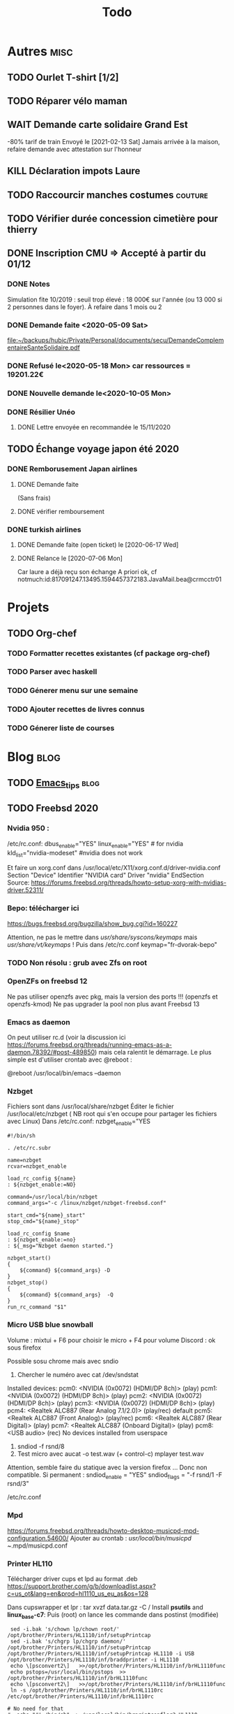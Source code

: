 #+TITLE: Todo

* Autres :misc:
** TODO Ourlet T-shirt [1/2]
** TODO Réparer vélo maman
** WAIT Demande carte solidaire Grand Est
-80% tarif de train
Envoyé le [2021-02-13 Sat]
Jamais arrivée à la maison, refaire demande avec attestation sur l'honneur
** KILL Déclaration impots Laure
   DEADLINE: <2019-05-16 Thu>
** TODO Raccourcir manches costumes :couture:
** TODO Vérifier durée concession cimetière pour thierry
** DONE Inscription CMU => Accepté à partir du 01/12
*** DONE Notes
Simulation fite 10/2019 : seuil trop élevé : 18 000€ sur l'année (ou 13 000 si
2 personnes dans le foyer). À refaire dans 1 mois ou 2
*** DONE Demande faite <2020-05-09 Sat>
[[file:~/backups/hubic/Private/Personal/documents/secu/DemandeComplementaireSanteSolidaire.pdf][file:~/backups/hubic/Private/Personal/documents/secu/DemandeComplementaireSanteSolidaire.pdf]]
*** DONE Refusé le<2020-05-18 Mon> car ressources = 19201.22€
*** DONE Nouvelle demande le<2020-10-05 Mon>
*** DONE Résilier Unéo
**** DONE Lettre envoyée en recommandée le 15/11/2020
** TODO Échange voyage japon été 2020
*** DONE Remborusement Japan airlines
**** DONE Demande faite
(Sans frais)
**** DONE vérifier remboursement
*** DONE turkish airlines
**** DONE Demande faite (open ticket) le [2020-06-17 Wed]
**** DONE Relance le [2020-07-06 Mon]
Car laure a déjà reçu son échange
A priori ok, cf notmuch:id:817091247.13495.1594457372183.JavaMail.bea@crmcctr01
* Projets
** TODO Org-chef
*** TODO Formatter recettes existantes (cf package org-chef)
*** TODO Parser avec haskell
*** TODO Génerer menu sur une semaine
*** TODO Ajouter recettes de livres connus
*** TODO Génerer liste de courses
* Blog :blog:
** TODO [[file:../../../../../home/alex/projects/blog/notes/Emacs_tips.org][Emacs_tips]] :blog:
** TODO Freebsd 2020
*** Nvidia 950 : 
/etc/rc.conf:
dbus_enable="YES"
linux_enable="YES"  # for nvidia
kld_list="nvidia-modeset" #nvidia does not work

Et faire un xorg.conf dans /usr/local/etc/X11/xorg.conf.d/driver-nvidia.conf
Section "Device"
        Identifier "NVIDIA card"
        Driver "nvidia"
EndSection
Source: https://forums.freebsd.org/threads/howto-setup-xorg-with-nvidias-driver.52311/

*** Bepo: télécharger ici
https://bugs.freebsd.org/bugzilla/show_bug.cgi?id=160227

Attention, ne pas le mettre dans /usr/share/syscons/keymaps/ mais  /usr/share/vt/keymaps/ !
Puis dans /etc/rc.conf
keymap="fr-dvorak-bepo"
*** TODO Non résolu : grub avec Zfs on root
*** OpenZFs on freebsd 12
Ne pas utiliser openzfs avec pkg, mais la version des ports !!! (openzfs et openzfs-kmod)
Ne pas upgrader la pool non plus avant Freebsd 13
*** Emacs as daemon
On peut utiliser rc.d (voir la discussion ici
https://forums.freebsd.org/threads/running-emacs-as-a-daemon.78392/#post-489850)
mais cela ralentit le démarrage.
Le plus simple est d'utiliser crontab avec @reboot :

@reboot /usr/local/bin/emacs --daemon
*** Nzbget
Fichiers sont dans /usr/local/share/nzbget
Éditer le fichier  /usr/local/etc/nzbget ( NB root qui s'en occupe pour partager les fichiers avec Linux)
Dans /etc/rc.conf:
nzbget_enable="YES

#+BEGIN_SRC shell
#!/bin/sh

. /etc/rc.subr

name=nzbget
rcvar=nzbget_enable

load_rc_config ${name}
: ${nzbget_enable:=NO}

command=/usr/local/bin/nzbget
command_args="-c /linux/nzbget/nzbget-freebsd.conf"

start_cmd="${name}_start"
stop_cmd="${name}_stop"

load_rc_config $name
: ${nzbget_enable:=no}
: ${_msg="Nzbget daemon started."}

nzbget_start()
{
    ${command} ${command_args} -D
}
nzbget_stop()
{
    ${command} ${command_args}  -Q
}
run_rc_command "$1"
#+ENd_SRC

*** Micro USB blue snowball
Volume : mixtui + F6 pour choisir le micro + F4 pour volume
Discord : ok sous firefox

Possible sosu chrome mais avec sndio
1. Chercher le numéro avec
 cat /dev/sndstat
Installed devices:
pcm0: <NVIDIA (0x0072) (HDMI/DP 8ch)> (play)
pcm1: <NVIDIA (0x0072) (HDMI/DP 8ch)> (play)
pcm2: <NVIDIA (0x0072) (HDMI/DP 8ch)> (play)
pcm3: <NVIDIA (0x0072) (HDMI/DP 8ch)> (play)
pcm4: <Realtek ALC887 (Rear Analog 7.1/2.0)> (play/rec) default
pcm5: <Realtek ALC887 (Front Analog)> (play/rec)
pcm6: <Realtek ALC887 (Rear Digital)> (play)
pcm7: <Realtek ALC887 (Onboard Digital)> (play)
pcm8: <USB audio> (rec)
No devices installed from userspace

2. sndiod -f rsnd/8
3. Test micro avec
    aucat -o test.wav (+ control-c)
    mplayer test.wav

Attention, semble faire du statique avec la version firefox ... Donc non compatible.
Si permanent :
sndiod_enable = "YES"
sndiod_flags = "-f rsnd/1 -F rsnd/3"

/etc/rc.conf
*** Mpd
https://forums.freebsd.org/threads/howto-desktop-musicpd-mpd-configuration.54600/
Ajouter au crontab : /usr/local/bin/musicpd ~/.mpd/musicpd.conf
*** Printer HL110
Télécharger driver cups et lpd au format .deb
https://support.brother.com/g/b/downloadlist.aspx?c=us_ot&lang=en&prod=hl1110_us_eu_as&os=128

Dans cupswrapper et lpr :
 tar xvzf data.tar.gz -C /
Install *psutils* and *linux_base-c7*:
Puis (root) on lance les commande dans postinst (modifiée)
#+BEGIN_SRC  shell
 sed -i.bak 's/chown lp/chown root/' /opt/brother/Printers/HL1110/inf/setupPrintcap
 sed -i.bak 's/chgrp lp/chgrp daemon/' /opt/brother/Printers/HL1110/inf/setupPrintcap
/opt/brother/Printers/HL1110/inf/setupPrintcap HL1110 -i USB
/opt/brother/Printers/HL1110/inf/braddprinter -i HL1110
 echo \[psconvert2\]   >>/opt/brother/Printers/HL1110/inf/brHL1110func
 echo pstops=/usr/local/bin/pstops  >> /opt/brother/Printers/HL1110/inf/brHL1110func
 echo \[psconvert2\]   >>/opt/brother/Printers/HL1110/inf/brHL1110func
 ln -s /opt/brother/Printers/HL1110/inf/brHL1110rc       /etc/opt/brother/Printers/HL1110/inf/brHL1110rc

# No need for that
#  echo "#! /bin/sh"  > /usr/local/bin/brprintconflsr3_HL1110
# echo "/opt/brother/Printers/HL1110/lpd/brprintconflsr3 -P HL1110" '$''*'           >>/usr/local/bin/brprintconflsr3_HL1110
#  chmod 755 /usr/local/bin/brprintconflsr3_HL1110

#+END_SRC
Because it complaints that
/usr/local/libexec/cups/filter/brother_ldwrapper_HL1110 does not exist :

#+BEGIN_SRC
ln -s /opt/brother/Printers/HL1110/cupswrapper/brother_lpdwrapper_HL1110  /usr/local/libexec/cups/filter
#+END_SRC

** TODO Completer [[file:posts/command-line-tips.org][file:/usr/home/alex/projects/blog/posts/command-line-tips.org]]
- ripgrep
- ripgrep-all
- fd : usable with emacs (fd-dired)
- fzf : usable with emacs (fd-dired) (less useful with doom as there is a recursive search)
*** TODO Default application (archlinux)
Get the filetype with
xdg-mime query filetype  ~/Books/test.pdf
Edit ~/.config/mimeapps.list
application/pdf=evince.deskop;
** TODO Projects
** TODO Réécrire posts
*** STRT Computing
*** TODO Projects
**** TODO Haskell art
**** TODO Mandelbrot
**** TODO Finite-volume simulation
**** TODO Wall of met
** TODO Compiler du latex avec Hakyl
Problème : fonctionne en standalone mais pas en incluant un header (testé avec rubber)
** TODO Post sur facebook messenger inside emacs
**** Requirements
- bitlbee
- erc
- bitlbee-facebook
**** Config
  #+BEGIN_SRC LISP
  ;; ---- ERC
;; A helper function to auto-start bitlbee
(defun bitlbee-start ()
  (interactive)
  (erc :server "localhost" :port 6667 :nick "alex" :password "sharingan"))

;; Here we start ERC at boot, with the password here for minimal coding
(use-package! erc
  ;; Bitlbee by default
  :commands (bitlbee-start)
  :config
  ;; Autojoin must be done inside bitlbee directly
  (setq erc-hide-list '("JOIN" "PART" "QUIT" "NICK"))
)
#+END_SRC LISP

**** Result
M-x bitlbee-start start bitlbee. You need to follow these instuctions
https://wiki.bitlbee.org/HowtoFacebookMQTT
> account add facebook <email> <password>
> account facebook on
> fbjoin facebook <index> <channel>
The index is given either by fbchats facebook or must be copying manually from
facebook

If you want to autojoin a channel, it must be done in bitlbee direcly
channel blabla set auto_join true
NB the config file are most likely in /var/lib/bitlbee/$USER.xml
** TODO Xmonad + conky + dzen
Fichier "minimal" (comparé à ce qu'on trouve en ligne)
#+begin_src haskell
import XMonad hiding (Tall)
import XMonad.Hooks.FadeInactive
import XMonad.Config.Desktop
import XMonad.Hooks.DynamicLog
import XMonad.Hooks.SetWMName
import XMonad.Layout.NoBorders
import XMonad.Layout.HintedTile
import XMonad.Hooks.ManageDocks
import XMonad.Hooks.EwmhDesktops
import qualified Data.Map as M -- Allow fullscreen for firefox, mcomix
import qualified XMonad.StackSet as W
import XMonad.Hooks.ManageHelpers -- isFullscreen ?
import XMonad.Util.EZConfig  -- add keybindings easily
import XMonad.Util.Run -- also

-- ON freebsd, the info in xmobar do not really work... Try conky (info) + dzen (status bar)
-- Hack : we have to set the x position manually
-- The dock option is importsant
rightBar = "conky | dzen2  -ta 'r' -x '1000' -w '1000' -dock  "
leftBar = "dzen2  -x '0' -ta 'l' -w '1000' -dock  "

--example call to statusBar in main.
main = do
  dzenLeftBar <- spawnPipe leftBar
  dzenRightBar <- spawnPipe rightBar
  xmonad $ docks $ ewmh $ def { -- docks to make space for dzen statusbar
      modMask = mod4Mask,
      workspaces = map show [1..8],
      -- startupHook = setWMName "LG3D",
      manageHook=manageHook def <+> manageDocks,
      -- Allow fullscreen for firefox, mcomix (??)
      handleEventHook = handleEventHook def <+> fullscreenEventHook,
      -- Keep statusbar in sight (Windows-w to toggle it)
      layoutHook = avoidStruts .smartBorders $ layoutHook def,
      -- With this, we have the workspaces number and window name
      logHook  = myLogHook dzenLeftBar,
      terminal = "alacritty" -- "st"
    } `additionalKeysP` myKeys

myLogHook h = dynamicLogWithPP def {
  ppOutput = hPutStrLn h
 }

wkspacesBepo = ["\"", "«", "»", "(", ")"]

-- M4 = mod4Mask = Window key
myKeys = [("M4-e", spawn "emacs")
         , ("M4-d", spawn "emacsclient -nc --eval '(dired nil)'")
         , ("M4-é", spawn "emacsclient -nc")
         , ("M4-S-f", spawn "firefox")
         , ("M4-s", spawn "surf")
         , ("M4-w", sendMessage ToggleStruts) -- Hack : fullscreen do not make the status bar disapear
         ]
         ++
         -- bepo layout : switch workspaces with Windows + 1-2-3...
         -- Generate both the switch to workspace (M4-number) and the move to workspace (M4-S-number)
         [ ("M4-" ++ s ++ x, windows $ sf (show i)) | (i, x) <- zip [1..] wkspacesBepo
           , (s, sf) <- [("", W.greedyView), ("S-", W.shift)]]
         ++
         [("<XF86MonBrightnessUp>", spawn "lux -a 5%")
         , ("<XF86MonBrightnessDown>", spawn "lux -s 5%")
         ]
#+end_src haskell

** TODO Zsh (fresh install)
1. Install zsh
2. Install antibody (plugin manager). On archlinux, I like yay  :
   #+BEGIN_SRC shell
   yay -Sy antibody
   #+END_SRC
3. Create a list of plugins in ~/.zsh_plugins.txt yay  :
   #+BEGIN_SRC shell
   echo '# Oh my zsh: fzf
   robbyrussell/oh-my-zsh path:plugins/fzf' > ~/.zsh_plugins.txt
   #+END_SRC
4. Load plugins statically (fastest)
   #+BEGIN_SRC shell
   antibody bundle < ~/.zsh_plugins.txt > ~/.zsh_plugins.sh
   #+END_SRC

   #+RESULTS:

5. Minimal .zshrc :
   #+BEGIN_SRC shell
   echo 'source ~/.zsh_plugins.sh' > ~/.zshrc
   #+END_SRC

   My config : FZF completion "everywhere"
   My prompt
   https://github.com/romkatv/powerlevel10k#antibody
   I had to default to the ascii version. Even instaling the recommended font did not work in urxvt + source code pro.
   (yay -S ttf-meslo-nerd-font-powerlevel10k)
** TODO Pass on windows
Install gopass : get the .zip, put the exe somewhere and add it to the path.
Then edit %APPDATA%/pasff .bat
python "%APPDATA%\passff\passff.py" %*

And python file in the same directory. Replace pass with gopass and "show" with "ls" (when there are no arguments)
** TODO [#A] Porter le site en org-mode
*** DONE Régler le problème du footer
*** TODO Copie locale du CSS

* FreeBSD
** WAIT MAJ nzbhydra à 3.9
*** DONE Mail au mainteneur
Devra être fait dans la semaine
** TODO Google chrome (linux binary)

On essaye
https://wiki.freebsd.org/LinuxJails
Plutôt que
 https://forums.freebsd.org/threads/linuxulator-how-to-run-google-chrome-linux-binary-on-freebsd.77559/

*** Tentative 1 : echec
#+begin_src shell
sudo pkg install linux-steam-utils debootstrap
#+end_src
(linux-stem-utils inutile ?)

#+begin_src shell
sudo debootstrap --no-check-gpg bionic /compat/ubuntu
#+end_src
Echec.
cp: '/etc/resolv.conf' and '/run/systemd/resolve/stub-resolv.conf' are the same file

*** Tenttative 2
#+begin_src shell
pkg install linux-steam-utils debootstrap pulseaudio
debootstrap --arch=amd64 --no-check-gpg focal /compat/ubuntu
#+end_src
Ok pour install
#+begin_src
cd /compat/linux/lib64/ && rm ./ld-linux-x86-64.so.2 ; ln -s ../lib/x86_64-linux-gnu/ld-2.31.so ld-linux-x86-64.so.2
#+end_src
Ajouter à /etc/fstab
#+begin_src shell
# Ubuntu jail
devfs           /compat/ubuntu/dev      devfs           rw,late                      0       0
tmpfs           /compat/ubuntu/dev/shm  tmpfs           rw,late,size=1g,mode=1777    0       0
fdescfs         /compat/ubuntu/dev/fd   fdescfs         rw,late,linrdlnk             0       0
linprocfs       /compat/ubuntu/proc     linprocfs       rw,late                      0       0
linsysfs        /compat/ubuntu/sys      linsysfs        rw,late                      0       0
/tmp            /compat/ubuntu/tmp      nullfs          rw,late                      0       0
/home           /compat/ubuntu/home     nullfs          rw,late                      0       0
#+end_src
#+begin_src shell
mount -al
printf "APT::Cache-Start 251658240;" > /compat/ubuntu/etc/apt/apt.conf.d/00aptitude

printf "deb http://archive.ubuntu.com/ubuntu/ focal main restricted universe multiverse" > /compat/ubuntu/etc/apt/sources.list

# Add Chrome repository:
printf "deb [arch=amd64] http://dl.google.com/linux/chrome/deb/ stable main" > /compat/ubuntu/etc/apt/sources.list.d/google-chrome.list
fetch -o /compat/ubuntu/ https://dl.google.com/linux/linux_signing_key.pub
chroot /compat/ubuntu /bin/bash
#+end_src

Dans le chroot
#+begin_src shell
apt update
apt install gnupg
apt-key add linux_signing_key.pub
apt update
apt install -y google-chrome-stable
#+end_src
Then
#+begin_src shell
touch /compat/ubuntu/bin/chrome && chmod +x /compat/ubuntu/bin/chrome
#+end_src
Add it
#+begin_src shell
#!/compat/linux/bin/bash

export CHROME_PATH="/opt/google/chrome/chrome"
export CHROME_WRAPPER="`readlink -f "$0"`"
export LD_LIBRARY_PATH=/usr/local/steam-utils/lib64/fakeudev
export LD_PRELOAD=/usr/local/steam-utils/lib64/webfix/webfix.so
export LIBGL_DRI3_DISABLE=1

exec -a "$0" "$CHROME_PATH" --no-sandbox --no-zygote --test-type --v=0 "$@"
#+end_src

Echec : libtinfo.so.6 cannot openshared
=>
#+begin_src shell
sysctl compat.linux.emul_path=/compat/ubuntu
# Message d'erreur
chmod 1777 /dev/shm
#+end_src
Marche après reboot mais micro non reconnu par discord

Essai install discord
** TODO Man page rclone
Tuto
http://manpages.bsd.lv/mdoc.html
ET surtout man 7 mdoc
Éventuellement
https://forums.freebsd.org/threads/howto-create-a-manpage-from-scratch.13200/
*** KILL Conversion depuis markdown avec pandoc => trop moche
*** DONE Synposis
Completer avec
https://raw.githubusercontent.com/rclone/rclone/master/docs/content/_index.md
*** TODO Commandes
**** DONE Résumé dans le man principal
https://github.com/rclone/rclone/blob/master/docs/content/commands/rclone.md
1 entrée pour chaque commande...
**** TODO [[~/projects/doc-freebsd/rclone/docs/content/filtering.md][filtering.md]]
**** TODO [[~/projects/doc-freebsd/rclone/docs/content/cache.md][cache.md]]
**** TODO [[~/projects/doc-freebsd/rclone/docs/content/alias.md][alias.md]]
**** TODO [[~/projects/doc-freebsd/rclone/docs/content/union.md][union.md]]
**** TODO [[~/projects/doc-freebsd/rclone/docs/content/chunker.md][chunker.md]]
**** TODO [[~/projects/doc-freebsd/rclone/docs/content/compress.md][compress.md]]
**** TODO [[~/projects/doc-freebsd/rclone/docs/content/crypt.md][crypt.md]]
*** TODO Backendds
1 entrée pour chaque
**** TODO [[~/projects/doc-freebsd/rclone/docs/content/amazonclouddrive.md][amazonclouddrive.md]]
**** TODO [[~/projects/doc-freebsd/rclone/docs/content/azureblob.md][azureblob.md]]
**** TODO [[~/projects/doc-freebsd/rclone/docs/content/b2.md][b2.md]]
**** TODO [[~/projects/doc-freebsd/rclone/docs/content/jottacloud.md][jottacloud.md]]
**** TODO [[~/projects/doc-freebsd/rclone/docs/content/koofr.md][koofr.md]]
**** TODO [[~/projects/doc-freebsd/rclone/docs/content/local.md][local.md]]
**** TODO [[~/projects/doc-freebsd/rclone/docs/content/mailru.md][mailru.md]]
**** TODO [[~/projects/doc-freebsd/rclone/docs/content/mega.md][mega.md]]
**** TODO [[~/projects/doc-freebsd/rclone/docs/content/memory.md][memory.md]]
**** TODO [[~/projects/doc-freebsd/rclone/docs/content/onedrive.md][onedrive.md]]
**** TODO [[~/projects/doc-freebsd/rclone/docs/content/opendrive.md][opendrive.md]]
**** TODO [[~/projects/doc-freebsd/rclone/docs/content/pcloud.md][pcloud.md]]
**** TODO [[~/projects/doc-freebsd/rclone/docs/content/premiumizeme.md][premiumizeme.md]]
**** TODO [[~/projects/doc-freebsd/rclone/docs/content/privacy.md][privacy.md]]
**** TODO [[~/projects/doc-freebsd/rclone/docs/content/putio.md][putio.md]]
**** TODO [[~/projects/doc-freebsd/rclone/docs/content/qingstor.md][qingstor.md]]
**** TODO [[~/projects/doc-freebsd/rclone/docs/content/seafile.md][seafile.md]]
**** TODO [[~/projects/doc-freebsd/rclone/docs/content/s3.md][s3.md]]
**** TODO [[~/projects/doc-freebsd/rclone/docs/content/sftp.md][sftp.md]]
**** TODO [[~/projects/doc-freebsd/rclone/docs/content/sharefile.md][sharefile.md]]
**** TODO [[~/projects/doc-freebsd/rclone/docs/content/sugarsync.md][sugarsync.md]]
**** TODO [[~/projects/doc-freebsd/rclone/docs/content/swift.md][swift.md]]
**** TODO [[~/projects/doc-freebsd/rclone/docs/content/tardigrade.md][tardigrade.md]]
**** TODO [[~/projects/doc-freebsd/rclone/docs/content/webdav.md][webdav.md]]
**** TODO [[~/projects/doc-freebsd/rclone/docs/content/yandex.md][yandex.md]]
**** TODO [[~/projects/doc-freebsd/rclone/docs/content/zoho.md][zoho.md]]
**** TODO [[~/projects/doc-freebsd/rclone/docs/content/ftp.md][ftp.md]]
**** TODO [[~/projects/doc-freebsd/rclone/docs/content/googlecloudstorage.md][googlecloudstorage.md]]
**** TODO [[~/projects/doc-freebsd/rclone/docs/content/googlephotos.md][googlephotos.md]]
**** TODO [[~/projects/doc-freebsd/rclone/docs/content/hdfs.md][hdfs.md]]
**** TODO [[~/projects/doc-freebsd/rclone/docs/content/http.md][http.md]]
**** TODO [[~/projects/doc-freebsd/rclone/docs/content/hubic.md][hubic.md]]
**** TODO [[~/projects/doc-freebsd/rclone/docs/content/drive.md][drive.md]]
**** TODO [[~/projects/doc-freebsd/rclone/docs/content/dropbox.md][dropbox.md]]

**** TODO [[~/projects/doc-freebsd/rclone/docs/content/fichier.md][fichier.md]]
**** TODO [[~/projects/doc-freebsd/rclone/docs/content/filefabric.md][filefabric.md]]
**** TODO [[~/projects/doc-freebsd/rclone/docs/content/box.md][box.md]]
**** TODO [[~/projects/doc-freebsd/rclone/docs/content/remote_setup.md][remote_setup.md]]
*** STRT Options
**** DONE Résumé dans le man principal =  [[~/projects/doc-freebsd/rclone/docs/content/flags.md][flags.md]]
**** TODO Version détaillée dans rclone-flags
*** TODO Filters [[~/projects/doc-freebsd/rclone/docs/content/filtering.md][filtering.md]]
*** TODO Remote control [[~/projects/doc-freebsd/rclone/docs/content/rc.md][rc.md]]
*** Autres
**** TODO [[~/projects/doc-freebsd/rclone/docs/content/gui.md][gui.md]]
**** TODO [[~/projects/doc-freebsd/rclone/docs/content/authors.md][authors.md]]
**** TODO [[~/projects/doc-freebsd/rclone/docs/content/bugs.md][bugs.md]]
**** TODO [[~/projects/doc-freebsd/rclone/docs/content/docs.md][docs.md]]
**** TODO [[~/projects/doc-freebsd/rclone/docs/content/faq.md][faq.md]]
**** KILL [[~/projects/doc-freebsd/rclone/docs/content/install.md][install.md]]
**** TODO [[~/projects/doc-freebsd/rclone/docs/content/overview.md][overview.md]]
**** DONE [[~/projects/doc-freebsd/rclone/docs/content/_index.md][_index.md]]
** KILL Port haskell-language-server
*** KILL V1 Une seulle version de GHC
 cabal new-configure
**** KILL Version avec dépendences manuelle : echec
 #+begin_src shell
 cabal new-configure
 # $FreeBSD$

PORTNAME=	haskell-language-server
DISTVERSION=	1.0.0
CATEGORIES=	devel haskell

MAINTAINER=	haskell@FreeBSD.org
COMMENT=    Integration point for ghcide and haskell-ide-engine.

LICENSE=    APACHE20

BUILD_DEPENDS= git:devel/git


USES=		cabal

USE_CABAL=  cabal-install-parsers-0.3.0.1_1 \
			lukko-0.1.1.3_1 \
			cryptohash-sha256-0.11.102.0 \
			network-uri-2.6.4.1 \
            tar-0.5.1.1_3

USE_GITHUB=	yes
GH_ACCOUNT=	haskell

post-patch:
	${CP} ${WRKSRC}/install.hs ${WRKSRC}/install
.   for package in ${USE_CABAL}
	${MV} ${WRKSRC}/${package:C/_[0-9]+//} ${WRKSRC}/install
	echo "         ./"${package:C/_[0-9]+//} >> ${WRKSRC}/install/cabal.project
.	endfor


do-build:
	cd ${WRKSRC}/install && cabal v2-build

.include <bsd.port.mk>

 #+end_src
**** DONE Génerer la list des dépendences
CABAL_HOME=$(pwd)/cabal-home
mkdir $CABAL_HOME
env HOME=${CABAL_HOME} cabal new-update
env HOME=${CABAL_HOME} cabal new-configure
env HOME=${CABAL_HOME} cabal new-build --dependencies-only
**** Conclusion
Port réécrit par arrowd :
- hs-hls-install est installé par un port séparé
- puis on l'utilise pour install hs-haskell-language-server
Toute la difficulté vient du fait qu'on ne peut pas laisser cabal gérer
** WAIT Port ripgrep-all
Soumis https://bugs.freebsd.org/bugzilla/show_bug.cgi?id=255233

* Impôts
* Banque :banque:
** TODO Importer comptes Caisse Epargne dans ledger
*** TODO Paris
*** TODO Metz
** DONE Signaler incident avec NZBgeek
Incident reçu le <2020-12-28 Tue>
Signalé à Boursorama le <2020-12-29 Tue>
* Computer science
** HOLD 99 haskell [26/99]
* Cuisine :cooking:
** Desserts
*** TODO Lebkuchen de Nuremberg
25% de noisettees, noix amandes, sucre, chocolat 13%, farine de blé, glocuse,
écorce d'orange, sucre inverti,
oeuf x2, blanc d'oeuf, écorce de citron
fécule de pomme de terre
figues séchées
caséinate (lait)
gluten
sirpos de sucre caramélisé,
amison, sel
*** TODO Brownie shortbread
https://cooking.nytimes.com/recipes/1020851-bittersweet-brownie-shortbread
*** TODO Mousse de chocolat au tofu
  http://www.foodnetwork.co.uk/recipes/dark-chocolate-mousse.html?utm_source=foodnetwork.com&utm_medium=domestic
*** TODO Egyptian shortbread
*** TODO Mousse aux fraises de raymond oliver
** Salé
*** TODO Légumes fermentés (pickles)
  https://www.ancient-egypt-online.com/ancient-egyptian-recipes.html
*** TODO Cherry kebab
*** TODO Yoghurt bulgur
  https://www.reddit.com/r/52weeksofcooking/comments/9fttei/week_37_ancient_recipes_yogurt_bulgur_soup/
*** TODO Tabouleh
  http://www.foodnetwork.co.uk/recipes/tabbouleh.html?utm_source=foodnetwork.com&utm_medium=domestic
*** TODO Pastramini
** Pain
*** TODO Pain à la pomme de terre (recette allemande)
** Levain
*** PROJ Brioche au levain
*** TODO Bagel
https://www.baked-theblog.com/new-york-style-sourdough-bagels-with-roasted-garlic-labneh/
*** TODO Pancake v2
https://cooking.nytimes.com/recipes/1018025-sourdough-pancake-or-waffle-batter
** Good eats
*** TODO Cabbage blanc selon Alton Brown
*** TODO Cabbage rouge + pommes braisé selon Alton Brown
*** TODO Pancake selon Alton Brown
*** Pdt
*** TODO Pdt entières au four
*** TODO Mashed potatoes S1
*** TODO Gratin (allégé)  S1
* Fac :fac:
* Médecine
* Gymnastics :gym:
** HOLD Splits :daily:
:PROPERTIES:
:STYLE:    habit
:LAST_REPEAT: [2020-06-01 Mon 14:28]
:END:
- State "DONE"       from "TODO"       [2020-06-01 Mon 14:28]
- State "DONE"       from "TODO"       [2020-05-29 Fri 00:00]
- State "DONE"       from "TODO"       [2020-05-28 Thu 00:35]
- State "DONE"       from "TODO"       [2020-05-26 Tue 00:28]
- State "DONE"       from "TODO"       [2020-05-22 Fri 00:28]
- State "DONE"       from "TODO"       [2020-05-20 Wed 00:56]
- State "DONE"       from "TODO"       [2020-05-17 Sun 22:15]
- State "DONE"       from "TODO"       [2020-05-16 Sat 22:15]
- State "DONE"       from "TODO"       [2020-05-13 Wed 22:15]
- State "DONE"       from "TODO"       [2020-05-12 Tue 22:15]
- State "DONE"       from "TODO"       [2020-05-10 Sun 22:38]
- State "DONE"       from "TODO"       [2020-05-09 Sat 22:38]
- State "DONE"       from "TODO"       [2020-05-08 Fri 00:25]
- State "DONE"       from "TODO"       [2020-05-04 Mon 00:22]
- State "DONE"       from "TODO"       [2020-05-03 Sun 00:22]
- State "DONE"       from "TODO"       [2020-05-02 Sat 00:22]
- State "DONE"       from "TODO"       [2020-04-27 Mon 00:22]
- State "DONE"       from "TODO"       [2020-04-26 Sun 00:22]
** TODO Handstand :daily:
SCHEDULED: <2021-04-25 Sun .+1d>
:PROPERTIES:
:STYLE:    habit
:LAST_REPEAT: [2021-04-24 Sat 22:18]
:END:
- State "DONE"       from "TODO"       [2021-04-24 Sat 22:18]
- State "DONE"       from "TODO"       [2021-04-11 Sun 14:53]
- State "DONE"       from "TODO"       [2021-04-10 Sat 00:37]
- State "DONE"       from "TODO"       [2021-04-09 Fri 00:37]
- State "DONE"       from "TODO"       [2021-04-08 Thu 00:37]
- State "DONE"       from "TODO"       [2021-03-05 Fri 00:37]
- State "DONE"       from "TODO"       [2021-03-03 Wed 00:15]
- State "DONE"       from "TODO"       [2021-03-01 Mon 22:28]
- State "DONE"       from "TODO"       [2021-02-22 Mon 23:13]
- State "DONE"       from "TODO"       [2021-02-21 Sun 21:47]
- State "DONE"       from "TODO"       [2021-02-18 Thu 23:56]
- State "DONE"       from "TODO"       [2021-02-18 Thu 23:56]
- State "DONE"       from "TODO"       [2021-02-17 Wed 23:56]
- State "DONE"       from "TODO"       [2021-02-06 Sat 20:12]
- State "DONE"       from "TODO"       [2021-02-04 Thu 23:37]
- State "DONE"       from "TODO"       [2021-02-03 Wed 23:37]
- State "DONE"       from "TODO"       [2021-01-29 Fri 20:46]
- State "DONE"       from "TODO"       [2021-01-28 Thu 20:46]
- State "DONE"       from "TODO"       [2021-01-27 Wed 20:46]
- State "DONE"       from "TODO"       [2021-01-04 Mon 19:04]
- State "DONE"       from "TODO"       [2021-01-03 Sun 19:04]
- State "DONE"       from "TODO"       [2021-01-02 Sat 19:04]
- State "DONE"       from "TODO"       [2021-01-01 Fri 19:04]
- State "DONE"       from "TODO"       [2020-11-05 Thu 19:04]
- State "DONE"       from "TODO"       [2020-11-04 Mon 19:04]
- State "DONE"       from "TODO"       [2020-09-21 Mon 19:04]
- State "DONE"       from "TODO"       [2020-09-19 Sat 12:39]
- State "DONE"       from "TODO"       [2020-07-21 Tue 22:21]
- State "DONE"       from "TODO"       [2020-07-18 Sat 22:40]
- State "DONE"       from "TODO"       [2020-07-06 Mon 22:25]
- State "DONE"       from "TODO"       [2020-07-02 Thu 22:03]
- State "DONE"       from "TODO"       [2020-07-01 Wed 22:11]
- State "DONE"       from "TODO"       [2020-06-30 Tue 22:11]
- State "DONE"       from "TODO"       [2020-06-26 Fri 00:13]
- State "DONE"       from "TODO"       [2020-06-22 Mon 20:29]
- State "DONE"       from "TODO"       [2020-06-21 Sun 20:29]
- State "DONE"       from "TODO"       [2020-06-19 Fri 22:56]
- State "DONE"       from "TODO"       [2020-06-18 Thu 16:18]
- State "DONE"       from "TODO"       [2020-06-13 Sat 22:57]
- State "DONE"       from "TODO"       [2020-06-11 Thu 21:34]
- State "DONE"       from "TODO"       [2020-06-09 Tue 22:56]
- State "DONE"       from "TODO"       [2020-06-03 Wed 21:12]
- State "DONE"       from "TODO"       [2020-06-01 Mon 21:45]
- State "DONE"       from "TODO"       [2020-05-31 Sun 14:06]
- State "DONE"       from "TODO"       [2020-05-28 Thu 15:20]
- State "DONE"       from "TODO"       [2020-05-28 Thu 00:35]
- State "DONE"       from "TODO"       [2020-05-26 Tue 21:24]
- State "DONE"       from "TODO"       [2020-05-23 Sat 21:24]
- State "DONE"       from "TODO"       [2020-05-22 Fri 00:02]
- State "DONE"       from "TODO"       [2020-05-20 Wed 21:44]
- State "DONE"       from "TODO"       [2020-05-19 Tue 00:30]
- State "DONE"       from "TODO"       [2020-05-13 Wed 22:14]
- State "DONE"       from "TODO"       [2020-05-12 Tue 22:14]
- State "DONE"       from "TODO"       [2020-05-10 Sun 22:14]
- State "DONE"       from "TODO"       [2020-05-09 Sat 21:23]
- State "DONE"       from "TODO"       [2020-05-08 Fri 00:25]
- State "DONE"       from "TODO"       [2020-05-05 Tue 18:16]
- State "DONE"       from "TODO"       [2020-05-02 Sat 22:41]
- State "DONE"       from "TODO"       [2020-04-27 Mon 21:37]
- State "DONE"       from "TODO"       [2020-04-26 Sun 23:09]
- State "DONE"       from "TODO"        [2020-04-24 Fri 12:00]
- State "DONE"       from "TODO"        [2020-04-22 Wed 12:00]
- State "DONE"       from "TODO"        [2020-04-19 Sun 12:00]
- State "DONE"       from "TODO"        [2020-04-18 Sat 12:00]
- State "DONE"       from "TODO"        [2020-04-17 Fri 12:00]
- State "DONE"       from "TODO"        [2020-04-16 Thu 12:00]
- State "DONE"       from "TODO"        [2020-04-13 Mon 12:00]
- State "DONE"       from "TODO"        [2020-04-10 Fri 12:00]
- State "DONE"       from "TODO"        [2020-04-07 Tue 12:00]
- State "DONE"       from "TODO"        [2020-04-05 Sun 12:00]
- State "DONE"       from "TODO"        [2020-04-02 Thu 12:00]
- State "DONE"       from "TODO"        [2020-03-30 Mon 12:00]
- State "DONE"       from "TODO"        [2020-03-29 Sun 12:00]
- State "DONE"       from "TODO"        [2020-03-28 Sat 12:00]
- State "DONE"       from "TODO"        [2020-03-26 Thu 12:00]
- State "DONE"       from "TODO"        [2020-03-25 Wed 12:00]
- State "DONE"       from "TODO"        [2020-03-24 Tue 12:00]
- State "DONE"       from "TODO"        [2020-03-23 Mon 12:00]
- State "DONE"       from "TODO"        [2020-03-22 Sun 12:00]
- State "DONE"       from "TODO"        [2020-03-21 Sat 12:00]
- State "DONE"       from "TODO"        [2020-03-20 Fri 12:00]
- State "DONE"       from "TODO"        [2020-03-19 Thu 12:00]
- State "DONE"       from "TODO"        [2020-03-16 Mon 12:00]
- State "DONE"       from "TODO"        [2020-03-14 Sat 12:00]
- State "DONE"       from "TODO"        [2020-03-12 Thu 12:00]
- State "DONE"       from "TODO"        [2020-03-10 Tue 12:00]
- State "DONE"       from "TODO"        [2020-03-09 Mon 12:00]
- State "DONE"       from "TODO"        [2020-03-07 Sat 12:00]
- State "DONE"       from "TODO"        [2020-03-05 Thu 12:00]
- State "DONE"       from "TODO"        [2020-03-04 Wed 12:00]
- State "DONE"       from "TODO"        [2020-03-03 Tue 12:00]
- State "DONE"       from "TODO"        [2020-03-02 Mon 12:00]
- State "DONE"       from "TODO"        [2020-03-01 Sun 12:00]
- State "DONE"       from "TODO"        [2020-02-29 Sat 12:00]
- State "DONE"       from "TODO"        [2020-02-27 Thu 12:00]
- State "DONE"       from "TODO"        [2020-02-23 Sun 12:00]
- State "DONE"       from "TODO"        [2020-02-21 Fri 12:00]
- State "DONE"       from "TODO"        [2020-02-20 Thu 12:00]
- State "DONE"       from "TODO"        [2020-02-18 Tue 12:00]
- State "DONE"       from "TODO"        [2020-02-17 Mon 12:00]
- State "DONE"       from "TODO"        [2020-02-16 Sun 12:00]
- State "DONE"       from "TODO"        [2020-02-15 Sat 12:00]
- State "DONE"       from "TODO"        [2020-02-02 Sun 12:00]
- State "DONE"       from "TODO"        [2020-02-01 Sat 12:00]
- State "DONE"       from "TODO"        [2020-01-30 Thu 12:00]
- State "DONE"       from "TODO"        [2020-01-21 Tue 12:00]
- State "DONE"       from "TODO"        [2020-01-20 Mon 12:00]
- State "DONE"       from "TODO"        [2020-01-19 Sun 12:00]
- State "DONE"       from "TODO"        [2020-01-18 Sat 12:00]
- State "DONE"       from "TODO"        [2020-01-13 Mon 12:00]
- State "DONE"       from "TODO"        [2020-01-11 Sat 12:00]
- State "DONE"       from "TODO"        [2020-01-09 Thu 12:00]
- State "DONE"       from "TODO"        [2020-01-08 Wed 12:00]
- State "DONE"       from "TODO"        [2020-01-07 Tue 12:00]
- State "DONE"       from "TODO"        [2020-01-06 Mon 12:00]
- State "DONE"       from "TODO"        [2020-01-05 Sun 12:00]
- State "DONE"       from "TODO"        [2020-01-04 Sat 12:00]
- State "DONE"       from "TODO"        [2020-01-03 Fri 12:00]
- State "DONE"       from "TODO"        [2020-01-02 Thu 12:00]

** KILL Backflip on trampoline :daily:
   :PROPERTIES:
   :LAST_REPEAT: [2020-06-26 Fri 00:13]
   :END:
   - State "DONE"       from "TODO"       [2020-06-26 Fri 00:13]
   - State "DONE"       from "TODO"       [2020-06-21 Sun 22:00]
   - State "DONE"       from "TODO"       [2020-06-20 Sat 22:00]
   - State "DONE"       from "TODO"       [2020-06-11 Thu 21:34]
   - State "DONE"       from "TODO"       [2020-06-09 Tue 22:56]
   - State "DONE"       from "TODO"       [2020-06-06 Sat 17:26]
   - State "DONE"       from "TODO"       [2020-06-01 Mon 21:45]
   - State "DONE"       from "TODO"       [2020-05-31 Sun 21:39]
   - State "DONE"       from "TODO"       [2020-05-30 Sat 00:00]
   - State "DONE"       from "TODO"       [2020-05-23 Sat 21:24]
   - State "DONE"       from "TODO"       [2020-05-20 Wed 21:44]
   - State "DONE"       from "TODO"       [2020-05-19 Tue 22:19]
   - State "DONE"       from "TODO"       [2020-05-10 Sun 22:10]
   - State "DONE"       from "TODO"       [2020-05-05 Tue 18:16]
   - State "DONE"       from "TODO"       [2020-05-02 Sat 22:41]
   - State "DONE"       from "TODO"       [2020-04-26 Sun 23:09]
   - State "DONE"       from "TODO"       [2020-04-23 Thu 23:11]
   - State "DONE"       from "TODO"       [2020-04-18 Sat 21:56]
   - State "DONE"       from "TODO"       [2020-04-17 Fri 21:28]
   - State "DONE"       from "TODO"       [2020-04-07 Tue 21:55]
   - State "DONE"       from "TODO"       [2020-04-04 Sat 00:06]
   - State "DONE"       from "TODO"       [2020-04-03 Fri 00:06]
   - State "DONE"       from "TODO"       [2020-03-20 Fri 00:06]
   - State "DONE"       from "TODO"       [2020-03-19 Thu 22:17]
   - State "DONE"       from "TODO"       [2019-12-19 Thu 17:03]
   - State "DONE"       from "TODO"       [2019-12-16 Mon 18:41]
   - State "DONE"       from "TODO"       [2019-12-10 Tue 19:36]
   - State "DONE"       from "TODO"       [2019-12-07 Sat 20:19]
   - State "DONE"       from "TODO"       [2019-12-06 Fri 20:19]
   - State "DONE"       from "TODO"       [2019-11-30 Sat 21:22]
   - State "DONE"       from "TODO"       [2019-11-26 Tue 20:43]
   - State "DONE"       from "TODO"       [2019-11-24 Sun 22:43]
   - State "DONE"       from "TODO"       [2019-11-10 Sun 20:13]
   - State "DONE"       from "TODO"       [2019-10-28 Mon 20:13]
   - State "DONE"       from "TODO"       [2019-10-17 Thu 22:27]
   - State "DONE"       from "TODO"       [2019-09-05 Thu 22:59]
   - State "DONE"       from "TODO"       [2019-09-04 Wed 22:59]
   - State "DONE"       from "TODO"       [2019-09-01 Sun 22:59]
   - State "DONE"       from "TODO"       [2019-08-31 Sat 22:59]
   - State "DONE"       from "TODO"       [2019-08-30 Fri 23:07]
   - State "DONE"       from "TODO"       [2019-08-29 Thu 23:07]
   - State "DONE"       from "TODO"       [2019-08-24 Sat 23:07]
   - State "DONE"       from "TODO"       [2019-08-22 Thu 23:56]
   - State "DONE"       from "TODO"       [2019-08-19 Mon 22:19]
   - State "DONE"       from "TODO"       [2019-08-18 Sun 16:53]\\
     On se rapproche de la verticale !
   - State "DONE"       from "TODO"       [2019-08-15 Thu 23:04]
   - State "DONE"       from "TODO"       [2019-08-09 Fri 22:15]
   - State "DONE"       from "TODO"       [2019-08-08 Thu 22:20]
   - State "DONE"       from "TODO"       [2019-08-07 Wed 22:20]
   - State "DONE"       from "TODO"       [2019-08-06 Tue 21:52]
   - State "DONE"       from "TODO"       [2019-07-13 Sat 23:02]
   - State "DONE"       from "TODO"       [2019-07-12 Fri 22:34]
   :LOGBOOK:
   - State "DONE"       from "TODO"       [2019-07-10 Wed 22:26]
   - State "DONE"       from "TODO"       [2019-07-09 Thu 13:10]
   - State "DONE"       from "TODO"       [2019-07-04 Thu 13:10]
   - State "DONE"       from "TODO"       [2019-07-03 Wed 13:10]
   - State "DONE"       from "TODO"       [2019-06-16 Sun 13:10]
   - State "DONE"       from "TODO"       [2019-06-15 Sat 13:10]
   - State "DONE"       from "TODO"       [2019-06-12 Wed 22:41]
   - State "DONE"       from "TODO"       [2019-06-07 Fri 00:53]
   - State "DONE"       from "TODO"       [2019-05-30 Thu 00:53]
   - State "DONE"       from "TODO"       [2019-05-28 Tue 00:53]
   - State "DONE"       from "TODO"       [2019-05-27 Mon 00:53]
   - State "DONE"       from "TODO"       [2019-05-25 Sat 22:05]
   - State "DONE"       from "TODO"       [2019-05-01 Wed 16:39]
   - State "DONE"       from "TODO"       [2019-05-25 Sat 13:11]
   - State "DONE"       from "TODO"       [2019-05-24 Fri 13:11]
   - State "DONE"       from "TODO"       [2019-05-23 Thu 13:11]
   - State "DONE"       from "TODO"       [2019-05-21 Tue 13:11]
   - State "DONE"       from "TODO"       [2019-05-20 Mon 13:11]
   - State "DONE"       from "TODO"       [2019-05-16 Thu 13:11]
   - State "DONE"       from "TODO"       [2019-05-15 Wed 13:11]
   - State "DONE"       from "TODO"       [2019-04-23 Tue 16:17]
   - State "DONE"       from "TODO"       [2019-02-03 Sun 18:01]
   - State "DONE"       from "TODO"       [2018-11-13 Tue 14:54]
   - State "DONE"       from "TODO"       [2018-11-11 Sun 12:17] \\
     Backflips
   - State "DONE"       from "TODO"       [2018-11-09 Fri 16:11] \\
Progression depuis le début avec vidéo. Pas trop mal. Front en bonne voie pour
la technique
   - State "DONE"       from "TODO"       [2018-11-08 Thu 16:11] \\
     Idem, juste 2min
   - State "DONE"       from "TODO"       [2018-11-07 Wed 16:11] \\
   :END:
2min, retour à la case 0
** KILL L-sit (grease the groove) :daily:
   SCHEDULED: <2020-03-20 Fri .+1d>
:PROPERTIES:
:LAST_REPEAT: [2020-03-19 Thu 22:18]
:END:
* Japanese :japanese:
:PROPERTIES:
:CATEGORY: japanese
:END:
** HOLD Japanesepod101
*** DONE Beglnner S1 (170)
*** DONE Beglnner S4
*** TODO Upper beglnner S1
**** TODO Lire leçon
**** DONE Audio
*** TODO Lower intermediate S1
**** TODO Audio [41/]
**** TODO PDF [8/]
** TODO NHK Easy News :daily:
   SCHEDULED: <2021-04-27 Tue .+1d>
   :PROPERTIES:
   :STYLE:    habit
   :LAST_REPEAT: [2021-04-27 Tue 13:39]
   :END:
   - State "DONE"       from "TODO"       [2021-04-26 Mon 13:39]
** TODO Visual Novel :daily:
*** TODO Totono
SCHEDULED: <2021-04-21 Wed .+1d>
:PROPERTIES:
:STYLE:    habit
:LAST_REPEAT: [2021-04-20 Tue 10:05]
:END:
- State "DONE"       from "TODO"       [2021-04-21 Wed 10:05]
** KILL Vidéos Chocolate cacao
*** KILL Tiramisu ice cream
** TODO Anki :daily:
SCHEDULED: <2021-03-02 Tue .+1d>
:PROPERTIES:
:STYLE:    habit
:LAST_REPEAT: [2021-03-01 Mon 22:55]
:END:
- State "DONE"       from "TODO"       [2021-03-01 Mon 22:55]
- State "DONE"       from "TODO"       [2021-02-22 Mon 23:13]
- State "DONE"       from "TODO"       [2021-02-18 Thu 23:56]
- State "DONE"       from "TODO"       [2021-02-17 Wed 23:56]
- State "DONE"       from "TODO"       [2021-02-15 Mon 23:15]
- State "DONE"       from "TODO"       [2021-02-14 Sun 23:15]
- State "DONE"       from "TODO"       [2021-02-11 Thu 23:57]
- State "DONE"       from "TODO"       [2021-02-09 Tue 23:57]
- State "DONE"       from "TODO"       [2021-02-08 Mon 23:57]
- State "DONE"       from "TODO"       [2021-02-07 Sun 23:57]
- State "DONE"       from "TODO"       [2021-02-04 Thu 23:37]
- State "DONE"       from "TODO"       [2021-02-03 Wed 23:37]
- State "DONE"       from "TODO"       [2021-02-02 Tue 21:18]
- State "DONE"       from "TODO"       [2021-02-01 Mon 21:18]
- State "DONE"       from "TODO"       [2021-01-31 Sun 15:44]
- State "DONE"       from "TODO"       [2021-01-30 Sat 15:44]
- State "DONE"       from "TODO"       [2021-01-29 Fri 10:50]
- State "DONE"       from "TODO"       [2021-01-28 Thu 10:50]
- State "DONE"       from "TODO"       [2021-01-27 Wed 10:50]
** TODO Intermediate japanese (Miura) :daily:
SCHEDULED: <2021-03-02 Tue .+1d>
:PROPERTIES:
:NOBLOCKING: t
:STYLE:    habit
:LAST_REPEAT: [2021-03-01 Mon 22:55]
:END:
- State "DONE"       from "TODO"       [2021-03-01 Mon 22:55]
- State "DONE"       from "TODO"       [2021-02-22 Mon 23:13]
- State "DONE"       from "TODO"       [2021-02-20 Sat 11:30]
- State "DONE"       from "TODO"       [2021-02-19 Fri 11:30]
- State "DONE"       from "TODO"       [2021-02-14 Sun 23:15]
- State "DONE"       from "TODO"       [2021-02-09 Tue 23:57]
- State "DONE"       from "TODO"       [2021-02-08 Mon 23:57]
- State "DONE"       from "TODO"       [2021-02-07 Sun 23:57]
- State "DONE"       from "TODO"       [2021-02-06 Sat 23:57]
- State "DONE"       from "TODO"       [2021-02-03 Wed 21:18]
- State "DONE"       from "TODO"       [2021-02-02 Tue 21:18]
- State "DONE"       from "TODO"       [2021-02-01 Mon 21:18]
- State "DONE"       from "TODO"       [2021-01-31 Sun 15:45]
- State "DONE"       from "TODO"       [2021-01-30 Sat 15:45]
- State "DONE"       from "TODO"       [2021-01-29 Fri 20:46]
- State "DONE"       from "TODO"       [2021-01-28 Thu 20:46]
- State "DONE"       from "TODO"       [2021-01-27 Wed 20:46]
- State "DONE"       from "TODO"       [2021-01-26 Tue 10:47]
- State "DONE"       from "TODO"       [2021-01-25 Mon 10:47]
*** DONE Lesson 1
**** DONE Dialogues
**** DONE Grammar
**** KILL Exercises
**** DONE Anki
*** TODO Lesson 2
** HOLD Another :daily:
** TODO Kyouiku kanji
*** First grade (80 kanji)
- [X] 一
- [X] 二
- [X] 三
- [X] 四
- [X] 五
- [X] 六
- [X] 七
- [X] 八
- [X] 九
- [X] 十
- [X] 百
- [X] 千
- [X] 上
- [X] 下
- [ ] 左
- [ ] 右
- [ ] 中
- [ ] 大
- [X] 小
- [ ] 月
- [ ] 日
- [ ] 年
- [ ] 早
- [ ] 木
- [ ] 林
- [ ] 山
- [ ] 川
- [ ] 土
- [ ] 空
- [ ] 田
- [ ] 天
- [ ] 生
- [ ] 花
- [ ] 草
- [ ] 虫
- [ ] 犬
- [ ] 人
- [ ] 名
- [ ] 女
- [ ] 男
- [ ] 子
- [ ] 目
- [ ] 耳
- [ ] 口
- [ ] 手
- [ ] 足
- [ ] 見
- [ ] 音
- [ ] 力
- [ ] 気
- [ ] 円
- [ ] 入
- [ ] 出
- [ ] 立
- [ ] 休
- [ ] 先
- [ ] 夕
- [ ] 本
- [ ] 文
- [ ] 字
- [ ] 学
- [ ] 校
- [ ] 村
- [ ] 町
- [ ] 森
- [ ] 正
- [ ] 水
- [ ] 火
- [ ] 玉
- [ ] 王
- [ ] 石
- [ ] 竹
- [ ] 糸
- [ ] 貝
- [ ] 車
- [ ] 金
- [X] 雨
- [ ] 赤
- [ ] 青
*** Second grade
- [ ] 数
- [ ] 多
- [ ] 少
- [ ] 万
- [ ] 半
- [ ] 形
- [ ] 太
- [ ] 細
- [ ] 広
- [ ] 長
- [ ] 点
- [ ] 丸
- [ ] 交
- [ ] 光
- [ ] 角
- [ ] 計
- [ ] 直
- [ ] 線
- [ ] 矢
- [ ] 弱
- [ ] 強
- [ ] 高
- [ ] 同
- [ ] 親
- [ ] 母
- [ ] 父
- [ ] 姉
- [ ] 兄
- [ ] 弟
- [ ] 妹
- [ ] 自
- [ ] 友
- [ ] 体
- [ ] 毛
- [ ] 頭
- [ ] 顔
- [ ] 首
- [ ] 心
- [ ] 時
- [ ] 曜
- [ ] 朝
- [ ] 昼
- [ ] 夜
- [ ] 分
- [ ] 週
- [ ] 春
- [ ] 夏
- [ ] 秋
- [ ] 冬
- [X] 今
- [ ] 新
- [ ] 古
- [ ] 間
- [ ] 方
- [ ] 北
- [ ] 南
- [ ] 東
- [ ] 西
- [ ] 遠
- [ ] 近
- [X] 前
- [ ] 後
- [ ] 内
- [ ] 外
- [ ] 場
- [X] 地
- [ ] 国
- [ ] 園
- [ ] 谷
- [ ] 野
- [ ] 原
- [ ] 里
- [ ] 市
- [ ] 京
- [ ] 風
- [ ] 雪
- [ ] 雲
- [ ] 池
- [ ] 海
- [ ] 岩
- [ ] 星
- [ ] 室
- [ ] 戸
- [ ] 家
- [ ] 寺
- [ ] 通
- [ ] 門
- [ ] 道
- [ ] 話
- [ ] 言
- [ ] 答
- [ ] 声
- [ ] 聞
- [ ] 語
- [ ] 読
- [ ] 書
- [ ] 記
- [ ] 紙
- [ ] 画
- [ ] 絵
- [ ] 図
- [ ] 工
- [ ] 教
- [ ] 晴
- [ ] 思
- [ ] 考
- [ ] 知
- [ ] 才
- [ ] 理
- [ ] 算
- [ ] 作
- [ ] 元
- [ ] 食
- [ ] 肉
- [ ] 馬
- [ ] 牛
- [ ] 魚
- [X] 鳥
- [ ] 羽
- [ ] 鳴
- [ ] 麦
- [ ] 米
- [ ] 茶
- [ ] 色
- [ ] 黄
- [ ] 黒
- [ ] 来
- [ ] 行
- [ ] 帰
- [ ] 歩
- [ ] 走
- [ ] 止
- [ ] 活
- [ ] 店
- [ ] 買
- [ ] 売
- [ ] 午
- [ ] 汽
- [ ] 弓
- [ ] 回
- [ ] 会
- [ ] 組
- [ ] 船
- [ ] 明
- [ ] 社
- [ ] 切
- [ ] 電
- [ ] 毎
- [ ] 合
- [ ] 当
- [ ] 台
- [ ] 楽
- [ ] 公
- [ ] 引
- [ ] 科
- [ ] 歌
- [ ] 刀
- [ ] 番
- [ ] 用
- [ ] 何
*** Third grade
- [ ] 丁
- [ ] 世
- [ ] 両
- [ ] 主
- [ ] 乗
- [ ] 予
- [ ] 事
- [ ] 仕
- [ ] 他
- [ ] 代
- [ ] 住
- [ ] 使
- [ ] 係
- [ ] 倍
- [ ] 全
- [ ] 具
- [ ] 写
- [ ] 列
- [ ] 助
- [ ] 勉
- [ ] 動
- [ ] 勝
- [ ] 化
- [ ] 区
- [ ] 医
- [ ] 去
- [ ] 反
- [ ] 取
- [ ] 受
- [ ] 号
- [ ] 向
- [ ] 君
- [ ] 味
- [ ] 命
- [ ] 和
- [ ] 品
- [ ] 員
- [ ] 商
- [ ] 問
- [ ] 坂
- [ ] 央
- [ ] 始
- [ ] 委
- [ ] 守
- [ ] 安
- [ ] 定
- [ ] 実
- [ ] 客
- [ ] 宮
- [ ] 宿
- [ ] 寒
- [ ] 対
- [ ] 局
- [ ] 屋
- [ ] 岸
- [ ] 島
- [ ] 州
- [ ] 帳
- [ ] 平
- [ ] 幸
- [ ] 度
- [ ] 庫
- [ ] 庭
- [ ] 式
- [ ] 役
- [ ] 待
- [ ] 急
- [ ] 息
- [ ] 悪
- [ ] 悲
- [ ] 想
- [ ] 意
- [ ] 感
- [ ] 所
- [ ] 打
- [ ] 投
- [ ] 拾
- [ ] 持
- [ ] 指
- [ ] 放
- [ ] 整
- [ ] 旅
- [ ] 族
- [ ] 昔
- [ ] 昭
- [ ] 暑
- [ ] 暗
- [ ] 曲
- [ ] 有
- [ ] 服
- [ ] 期
- [ ] 板
- [ ] 柱
- [ ] 根
- [ ] 植
- [ ] 業
- [ ] 様
- [ ] 横
- [ ] 橋
- [ ] 次
- [ ] 歯
- [ ] 死
- [ ] 氷
- [ ] 決
- [ ] 油
- [ ] 波
- [ ] 注
- [ ] 泳
- [ ] 洋
- [ ] 流
- [ ] 消
- [ ] 深
- [ ] 温
- [ ] 港
- [ ] 湖
- [ ] 湯
- [ ] 漢
- [ ] 炭
- [ ] 物
- [ ] 球
- [ ] 由
- [ ] 申
- [ ] 界
- [ ] 畑
- [ ] 病
- [ ] 発
- [ ] 登
- [ ] 皮
- [ ] 皿
- [ ] 相
- [ ] 県
- [ ] 真
- [ ] 着
- [ ] 短
- [ ] 研
- [ ] 礼
- [ ] 神
- [ ] 祭
- [ ] 福
- [ ] 秒
- [ ] 究
- [ ] 章
- [ ] 童
- [ ] 笛
- [ ] 第
- [ ] 筆
- [ ] 等
- [ ] 箱
- [ ] 級
- [ ] 終
- [ ] 緑
- [ ] 練
- [ ] 羊
- [ ] 美
- [ ] 習
- [ ] 者
- [ ] 育
- [ ] 苦
- [ ] 荷
- [ ] 落
- [ ] 葉
- [ ] 薬
- [ ] 血
- [ ] 表
- [ ] 詩
- [ ] 調
- [ ] 談
- [ ] 豆
- [ ] 負
- [ ] 起
- [ ] 路
- [ ] 身
- [ ] 転
- [ ] 軽
- [ ] 農
- [ ] 返
- [ ] 追
- [ ] 送
- [ ] 速
- [ ] 進
- [ ] 遊
- [ ] 運
- [ ] 部
- [ ] 都
- [ ] 配
- [ ] 酒
- [ ] 重
- [X] 鉄
- [ ] 銀
- [ ] 開
- [ ] 院
- [ ] 陽
- [ ] 階
- [ ] 集
- [ ] 面
- [ ] 題
- [ ] 飲
- [ ] 館
- [ ] 駅
- [ ] 鼻
*** Fourth grade
- [ ] 不
- [ ] 争
- [ ] 付
- [ ] 令
- [X] 以
- [ ] 仲
- [ ] 伝
- [ ] 位
- [ ] 低
- [ ] 例
- [ ] 便
- [ ] 信
- [ ] 倉
- [ ] 候
- [ ] 借
- [ ] 停
- [ ] 健
- [ ] 側
- [ ] 働
- [ ] 億
- [ ] 兆
- [ ] 児
- [ ] 共
- [ ] 兵
- [ ] 典
- [ ] 冷
- [ ] 初
- [ ] 別
- [ ] 利
- [ ] 刷
- [ ] 副
- [ ] 功
- [ ] 加
- [ ] 努
- [ ] 労
- [ ] 勇
- [ ] 包
- [ ] 卒
- [ ] 協
- [ ] 単
- [ ] 博
- [ ] 印
- [ ] 参
- [ ] 史
- [ ] 司
- [ ] 各
- [ ] 告
- [ ] 周
- [ ] 唱
- [ ] 喜
- [ ] 器
- [ ] 囲
- [ ] 固
- [ ] 型
- [ ] 堂
- [ ] 塩
- [ ] 士
- [ ] 変
- [ ] 夫
- [ ] 失
- [ ] 好
- [ ] 季
- [ ] 孫
- [ ] 完
- [X] 官
- [ ] 害
- [ ] 察
- [ ] 巣
- [ ] 差
- [ ] 希
- [ ] 席
- [ ] 帯
- [ ] 底
- [ ] 府
- [ ] 康
- [ ] 建
- [ ] 径
- [ ] 徒
- [ ] 得
- [ ] 必
- [ ] 念
- [ ] 愛
- [ ] 成
- [ ] 戦
- [ ] 折
- [ ] 挙
- [ ] 改
- [ ] 救
- [ ] 敗
- [ ] 散
- [ ] 料
- [ ] 旗
- [ ] 昨
- [ ] 景
- [ ] 最
- [ ] 望
- [ ] 未
- [ ] 末
- [ ] 札
- [ ] 材
- [ ] 束
- [ ] 松
- [ ] 果
- [ ] 栄
- [ ] 案
- [ ] 梅
- [ ] 械
- [ ] 極
- [ ] 標
- [ ] 機
- [ ] 欠
- [ ] 歴
- [ ] 残
- [ ] 殺
- [ ] 毒
- [ ] 氏
- [ ] 民
- [ ] 求
- [ ] 治
- [ ] 法
- [ ] 泣
- [ ] 浅
- [ ] 浴
- [ ] 清
- [ ] 満
- [ ] 漁
- [ ] 灯
- [ ] 無
- [ ] 然
- [ ] 焼
- [ ] 照
- [ ] 熱
- [ ] 牧
- [ ] 特
- [ ] 産
- [ ] 的
- [ ] 省
- [ ] 祝
- [ ] 票
- [ ] 種
- [ ] 積
- [ ] 競
- [ ] 笑
- [ ] 管
- [ ] 節
- [ ] 粉
- [ ] 紀
- [ ] 約
- [ ] 結
- [ ] 給
- [ ] 続
- [ ] 置
- [ ] 老
- [ ] 胃
- [ ] 脈
- [ ] 腸
- [ ] 臣
- [ ] 航
- [ ] 良
- [ ] 芸
- [ ] 芽
- [ ] 英
- [ ] 菜
- [ ] 街
- [ ] 衣
- [ ] 要
- [ ] 覚
- [ ] 観
- [ ] 訓
- [ ] 試
- [ ] 説
- [ ] 課
- [ ] 議
- [ ] 象
- [ ] 貨
- [ ] 貯
- [ ] 費
- [ ] 賞
- [ ] 軍
- [X] 輪
- [ ] 辞
- [ ] 辺
- [ ] 連
- [ ] 達
- [ ] 選
- [ ] 郡
- [ ] 量
- [ ] 録
- [ ] 鏡
- [ ] 関
- [ ] 陸
- [ ] 隊
- [ ] 静
- [ ] 順
- [ ] 願
- [ ] 類
- [ ] 飛
- [ ] 飯
- [ ] 養
- [ ] 験
** Visual novels
*** STRT Totono
* Lecture
** DONE Le monde diplomatique octobre 2020
SCHEDULED: <2020-10-14 Wed>
[[file:~/News/le_monde_diplomatique-2020-10.pdf][file:~/News/le_monde_diplomatique-2020-10.pdf]]
** DONE Le monde diplomatique novembre 2020
[[file:/media/books/Le Monde Diplomatique - 2020/Le Monde Diplomatique 2020-11.pdf][file:/media/books/Le Monde Diplomatique - 2020/Le Monde Diplomatique 2020-11.pdf]]
** TODO Le monde diplomatique décembre 2020
[[file:/media/books/Le Monde Diplomatique - 2020/Le Monde Diplomatique 2020-12.pdf][file:/media/books/Le Monde Diplomatique - 2020/Le Monde Diplomatique 2020-12.pdf]]
** TODO Le monde diplomatique janvier 2020
** TODO Le monde diplomatique février 2020
** Coût des études supérieurs aux US
Augmentation brutale après 1981, due a priori à Reagan.
Moins d'aide, salaires ne suivant pas...
Avant, possibilité de ne pas avoir de dette à payer à la fin des études.

Article conservateur : aide de l'Etat augmente le prix des études
https://ballotpedia.org/Fact_check/Does_research_show_that_federal_student_aid_increases_tuition
* Loki
:PROPERTIES:
:CATEGORY: loki
:END:
** TODO Compléments alimentaires
DEADLINE: <2021-04-25 Sun +1w>
:PROPERTIES:
:LOGGING:  logrepeat
:LAST_REPEAT: [2021-04-11 Sun 10:37]
:END:
- State "DONE"       from "TODO"       [2021-04-19 Sat 10:37]
- State "DONE"       from "TODO"       [2021-04-15 Thu 10:37]
- State "DONE"       from "TODO"       [2021-04-11 Sun 10:37]
** TODO Compléments alimentaires
DEADLINE: <2021-04-14 Wed +1w>
:PROPERTIES:
:LOGGING:  lognoterepeat
:END:
* Mail
:PROPERTIES:
:CATEGORY: mail
:END:
* Maison
:ARCHIVE:
** TODO Lasure                                                                  :été2019:
*** TODO Tables/chaises
    Tables OK, 3 chaises OK
*** TODO Lasure RdC
** TODO Repeindre chaises :été2019:
** DONE Désherber (mousse + herbes) :été2019:
** TODO Repeindre radiateurs :été2019:
Enlever la peinture (sabler avec compresseur + sable ? Pas de décapage)
Peinture pour métaux qui fasse antirouille, sur radiateur froid.
** TODO [#A] Enlever rouille radiateurs :été2019:
** TODO [#A] Repeindre plafond cuisine
** TODO Resouder porte garage :été2019:
** KILL Vendre : porte-cd, table de couture :été2019:
** TODO Backup photos de famille                                                :été2019:
*** TODO Tri en cours
** KILL Souder la cloture à l'arrière du jardin :été2019:
** DONE Construire bac pour kalala
** TODO Toiture
*** DONE Devis
**** KILL Metbach (Metz)
19 rue des framboises Metz
Enregistré comme entreprises mais comme société de nettoyage...
Premier devis (100m^2 estimé) : 2 500€
15m^2 pour la toiture :
- changement des tuiles (forfait 100 tuiles pour 50aine estimée), nettoyage au karscher, hydrofugage (moins cher que la peinture)
- cimentation faîtier : 850€ (50€ du mètre linéaire)

06 65 24 57 66
**** KILL Frères Tudoux (Metz)
Recommandé par Mme Karl (mais cher)
123 Rue Fort Queuleu
57070  Metz
Tél. 03 87 74 14 37

Appel => laissé un message
**** DONE Matusiak (Woippy)
https://www.entreprise-matusiak.fr/
06 20 98 46 61

RV le <2020-09-16 Wed> à 8:30
Voulait refaire toute la toiture (zinc notamment) mais OK pour "petite" réparation :
- changer 200 tuiles
- hydrofugage
- nettoyer ciment du faîtage
Pas d'urgence mais à faire pour éviter les infiltrations
Petit travaux donc disponible "rapidement" pour ça.
Devis : notmuch:id:CAGwH_J2BGiwT8P60V=fDjQe5_BGhovd0udazegDYCm=4ks=gsg@mail.gmail.com
**** KILL Hoffmann Joel (Metz)
03675275242
06 75 27 52 42
En congé jusqu'au 23 août => rappeler

Trop cher
**** KILL Marly Toitures
03 87 65 63 29
Pas ouvert le samedi
**** KILL Gazeaux (Fameck)
https://artisan-couvreur-57.com
03 72 52 01 71
06 08 23 86 50

4200€ pour 50aine de tuile (950€ nettoyage et 3200€ pour hydrofuger)
**** KILL Moreira -> Société SBO
Appel moreira (laissé un message) -> envoyé a SBO
https://moreira-toiture.com/devis

SBO : devis 1700€ (descendu à 1500€)
- facture
- changement de 50 tuiles, non hydrofugée (pas besoin sur ce genre de vieille tuiles)
- ciment sur le faîte
- se dit couvreur mais à l'INSEE "Conseil pour les affaires et autres conseils de gestion"
- à faire avant l'hiver pour lui
*** DONE Confirmer détails avec Matusiak
DEADLINE: <2020-09-22 Tue>
*** DONE Envoyer devis et acompte
*** TODO Rappeler pour début travaux
DEADLINE: <2021-04-19 Mon>
* Moto
** TODO Vérifier bruit de frottement
** TODO Révisions
** DONE Retendre la chaîne
DEADLINE: <2020-10-11 Sun>
** DONE Changer batterie
*** DONE TOD La chercher à Dafy le <2020-10-12 Mon> (attendre mail)
** DONE Changer clignotants
SCHEDULED: <2020-10-13 Tue>
Prise male des nouveau clignotants ne correspond passage
Voir d'abord s'ils ont un modèle qui va bien => prise "universelle"
Donc on met une cosse male ronde de 4mm.
https://www.youtube.com/watch?v=wZOPN8jir48
Besoin d'arranger un peu la jonction...
* Music :music:
:PROPERTIES:
:CATEGORY: music
:END:
** TODO Piano
*** TODO Beethoven
**** TODO Technique , 3e mouvement à 70: mesures 0-106 et 109-fin ok
# SCHEDULED: <2020-08-20 Thu .+1d>
:PROPERTIES:
:LAST_REPEAT: [2020-08-19 Wed 21:49]
:STYLE:    habit
:LOGGING:  lognoterepeat
:END:
- State "DONE"       from "TODO"       [2020-08-19 Wed 21:49] \\
  beethov -> 106
- State "DONE"       from "TODO"       [2020-08-18 Tue 21:54] \\
  Beethov -> 97
- State "DONE"       from "TODO"       [2020-08-16 Sun 22:03] \\
  Bach + beethoven
- State "DONE"       from "TODO"       [2020-07-21 Tue 22:21] \\
  Pirate 70, page 1
- State "DONE"       from "TODO"       [2020-07-18 Sat 22:40] \\
  Pirates, 70
- State "DONE"       from "TODO"       [2020-07-17 Fri 22:40] \\
  Pirates, 70
- State "DONE"       from "TODO"       [2020-07-14 Tue 21:59] \\
  Bach
  Beethoven -> 82
- State "DONE"       from "TODO"       [2020-07-13 Mon 22:02] \\
  Bach: déchiffrage -> 2eme ligne
- State "DONE"       from "TODO"       [2020-07-12 Sun 22:20] \\
  -> 72
- State "DONE"       from "TODO"       [2020-07-08 Wed 22:13] \\
  Déchiffrage bach BWV 916 + beethoven
- State "DONE"       from "TODO"       [2020-07-06 Mon 22:25] \\
  Ok -> 55
- State "DONE"       from "TODO"       [2020-07-02 Thu 22:02] \\
  Enfin passé passage difficile. Ok jusque 38
- State "DONE"       from "TODO"       [2020-07-01 Wed 22:11] \\
  Travail à 60 et 65bpm ok mais trop rapide à 70...
- State "DONE"       from "TODO"       [2020-06-30 Tue 21:56] \\
  Travail jusque 31: ~ ok pour vitesse mais rendu non satisfaisant
- State "DONE"       from "TODO"       [2020-06-26 Fri 22:28] \\
  4 mesures suivantes non ok
- State "DONE"       from "TODO"       [2020-06-20 Sat 22:00] \\
  Ok -> 29 incluse
- State "DONE"       from "TODO"       [2020-06-19 Fri 22:56] \\
  Bach
- State "DONE"       from "TODO"       [2020-05-19 Tue 22:18] \\
  Toujours sur les mêmes mesures (-> 29), pas satisfait du rendu
- State "DONE"       from "TODO"       [2020-05-10 Sun 22:17] \\
  -> 29
- State "DONE"       from "TODO"       [2020-05-02 Sat 22:42] \\
  -> 24
- State "DONE"       from "TODO"       [2020-04-30 Thu 22:23] \\
  9-21 ok
- State "DONE"       from "TODO"       [2020-04-25 Sat 22:30] \\
  0->9
- State "DONE"       from "TODO"       [2020-04-23 Thu 23:11] \\
  OK -> fin à 70
- State "DONE"       from "TODO"       [2020-04-22 Wed 21:57]
- State "DONE"       from "TODO"       [2020-04-18 Sat 21:57] \\
  -> 188
- State "DONE"       from "TODO"       [2020-04-16 Thu 22:10] \\
  -> 171 ok !
- State "DONE"       from "TODO"       [2020-04-15 Wed 23:26] \\
  Bloqué à 60 sur 4 mesures
- State "DONE"       from "TODO"       [2020-04-11 Sat 23:26] \\
  Bloqué à 70 sur ces mesures
- State "DONE"       from "TODO"       [2020-04-03 Fri 00:06] \\
  4 mesures, pas encore ça
- State "DONE"       from "TODO"       [2020-03-31 Tue 22:10] \\
  Travaillé jusque fin
- State "DONE"       from "TODO"       [2020-03-29 Sun 22:23] \\
  -> 167
- State "DONE"       from "TODO"       [2020-03-22 Sun 22:07]
  -> 164
- State "DONE"       from "TODO"       [2020-03-21 Sat 22:07]
  Travail des 5 mesures suivantes
- State "DONE"       from "TODO"       [2020-03-20 Fri 22:07]
  -> 161
- State "DONE"       from "TODO"       [2020-03-19 Thu 22:17] \\
  -> 158
- State "DONE"       from "TODO"       [2020-03-18 Wed 22:49] \\
  Mesure 150-155 à retravailler
- State "DONE"       from "TODO"       [2020-03-12 Thu 23:45] \\
  145-150
- State "DONE"       from "TODO"       [2020-03-11 Wed 23:49] \\
  Travail -> 164
- State "DONE"       from "TODO"       [2020-03-10 Tue 22:23] \\
  Ok jusque 144
- State "DONE"       from "TODO"       [2020-03-09 Mon 22:11] \\
  Travai 137-142, retravailler main droite
- State "DONE"       from "TODO"       [2020-03-08 Sun 22:11] \\
  126-136 ok
- State "DONE"       from "TODO"       [2020-03-04 Wed 22:11] \\
  Toujours main droite sur le 126-236...
- State "DONE"       from "TODO"       [2020-03-03 Tue 22:07] \\
  -> 126
- State "DONE"       from "TODO"       [2020-02-29 Sat 22:21] \\
  Mesures 109-120 ok
- State "DONE"       from "TODO"       [2020-02-28 Fri 22:21] \\
  Mesures 109-120 en cours
- State "DONE"       from "TODO"       [2020-02-27 Thu 22:18] \\
  Mesure 100-125 : presque bon à 70 mais travailler main gauche
- State "DONE"       from "TODO"       [2020-02-26 Wed 22:18] \\
  Mesure 100-125
- State "DONE"       from "TODO"       [2020-02-21 Fri 17:36] \\
  70: mesure 11*-125 mais encore à travailler
- State "DONE"       from "TODO"       [2020-02-20 Thu 17:36] \\
  3 pages du beethoven (déchiffrage)
  :LOGBOOK:
  - State "DONE"       from "TODO"       [2020-01-03 Fri 22:45] \\
    Boogie 2p à 80
    Beethoven 2p
  - State "DONE"       from "TODO"       [2019-09-22 Sun 23:04] \\
    Impro book : accord dans les 3 positions
  - State "DONE"       from "TODO"       [2019-08-15 Thu 23:04] \\
    2 mesures dans Beethoven
  - State "DONE"       from "TODO"       [2019-08-09 Fri 22:15] \\
    Beethoven : 3 mesures pas au rythme.
    Test boogie à 120 à la noire : passe mais à travailler
  - State "DONE"       from "TODO"       [2019-07-13 Sat 23:03] \\
    Beethoven -> 170 (pas facile)
  - State "DONE"       from "TODO"       [2019-07-12 Fri 22:33] \\
    Beethoven : 4 mesures mais pas assez rapide...
  - State "DONE"       from "TODO"       [2019-07-10 Wed 22:26] \\
    Beethoven + 3 mesures (dur)
    Boogie page 3, à 70
  - State "DONE"       from "TODO"       [2019-07-09 Tue 22:56] \\
    Beethoven -> 163
  - State "DONE"       from "TODO"       [2019-07-07 Sun 22:13] \\
    Beethoven -> 158
  - State "DONE"       from "TODO"       [2019-07-04 Thu 23:16]
  - State "DONE"       from "TODO"       [2019-07-03 Wed 22:58]
  - State "DONE"       from "TODO"       [2019-06-10 Mon 22:07]
  - State "DONE"       from "TODO"       [2019-05-28 Tue 22:14]
  - State "DONE"       from "TODO"       [2019-05-25 Sat 22:05]
  - State "DONE"       from "TODO"       [2019-05-25 Sat 22:05]
  - State "DONE"       from "TODO"       [2019-05-25 Sat 22:05]
  - State "DONE"       from "TODO"       [2019-05-25 Sat 22:05]
  - State "DONE"       from "TODO"       [2019-07-06 Sat 21:05]\\
    Boogie à 70
  - State "DONE"       from "TODO"       [2019-07-04 Thu 21:05]\\
    Beethoven
  - State "DONE"       from "TODO"       [2019-07-03 Wed 21:05]
  - State "DONE"       from "TODO"       [2019-05-25 Sat 23:05]
  - State "DONE"       from "TODO"       [2019-04-24 Wed 23:05]
  - State "DONE"       from "TODO"       [2019-04-23 Tue 16:17]
  - State "DONE"       from "TODO"       [2019-04-22 Mon 22:09]
  - State "DONE"       from "TODO"       [2019-02-03 Sun 22:53]
  - State "DONE"       from "TODO"       [2019-02-02 Sat 21:45] \\
    Travail à 60 (1ere page)
  - State "DONE"       from "TODO"       [2019-02-01 Fri 11:04] \\
    Reprise
  - State "DONE"       from "TODO"       [2018-11-13 Tue 14:54]
  - State "DONE"       from "TODO"       [2018-11-11 Sun 12:17]
  - State "DONE"       from "TODO"       [2018-11-10 Sat 20:08] \\
    5min
  - State "DONE"       from "TODO"       [2018-11-09 Fri 12:10]
  - State "DONE"       from "TODO"       [2018-11-05 Mon 19:28]
  - State "DONE"       from "TODO"       [2018-10-21 Sun 22:49] \\
    10 min d'impro sur une basse en blues rapide
  - State "DONE"       from "TODO"       [2018-10-20 Sat 18:45] \\
    Échauffement (impro + bach)
  :END:
**** TODO Apprendre
Regarder les accords ?
** TODO Violon
:PROPERTIES:
:LAST_REPEAT: [2020-10-22 Thu 21:04]
:LOGGING:  lognoterepeat
# SCHEDULED: <2020-10-23 Fri .+1d>
:LAST_REPEAT: [2020-05-23 Sat 21:24]
:END:
- State "DONE"       from "TODO"       [2020-10-22 Thu 21:04]\\
  Vivaldi : travail des gammes
- State "DONE"       from "TODO"       [2020-10-21 Wed 21:04]\\
  Vivaldi : travail de la première page -> mesure 22
- State "DONE"       from "TODO"       [2020-10-20 Tue 21:04]\\
  Vivaldi : travail de la première page -> mesure 12 à 60 à la noire
- State "DONE"       from "TODO"       [2020-05-23 Sat 21:24] \\
  Mississip hornpipe + drowsy maggie
- State "DONE"       from "TODO"       [2019-08-17 Sat 22:48] \\
  Corde de ré changées. Trop difficile de jouer suite blessure à l'ongle
- State "DONE"       from "TODO"       [2018-11-09 Fri 12:10]
- State "DONE"       from "TODO"       [2018-10-22 Mon 17:37] \\
  15min. Sevcki, Handel
** KILL Singing :banque:
   SCHEDULED: <2019-12-02 Mon .+1d>
   :PROPERTIES:
   :LOGGING:  lognoterepeat
   :LAST_REPEAT: [2019-12-01 Sun 12:37]
   :END:
   - State "DONE"       from "TODO"       [2019-09-25 Wed 22:14]
* Santé
** DONE RV Dr Rouget
* Stage :stage:
:ARCHIVE:
* Video
:PROPERTIES:
:CATEGORY: video
:END:
** KILL AskHistorians Digital Conference 202
** TODO Ninja Nerd
*** TODO Cardiovascular
**** TODO Blood Pressure Regulation | Hypertension | Part 2.mp4
**** TODO Blood Pressure Regulation | Hypotension | Part 1.mp4
**** TODO Blood Pressure | Fundamentals of Blood Pressure.mp4
**** TODO Cardiovascular | Anatomy of the Heart | Heart Model.mp4
**** TODO Cardiovascular | Blood Vessel Characteristics.mp4
**** TODO Cardiovascular | Cardiac Cycle.mkv
**** TODO Cardiovascular | Cardiac Output | Frank Starling's Law.mp4
**** DONE Cardiovascular | ECG Basics.mp4
**** DONE Cardiovascular | EKG's.mkv
**** TODO Cardiovascular | Electrophysiology | Extrinsic Cardiac Conduction System.mp4
**** TODO Cardiovascular | Electrophysiology | Intrinsic Cardiac Conduction System.mp4
**** TODO Cardiovascular | Microcirculation.mp4
**** TODO Cardiovascular | Structures and Layers of the Heart.mp4
**** TODO Cardiovascular | Tunic Layers & Types of Capillaries.mp4
**** TODO Types of Shock | Hypovolemic, Cardiogenic, & Obstructive Shock | Part 1.mp4
**** TODO Types of Shock | Septic, Anaphylactic, & Neurogenic Shock | Part 2.mp4
*** TODO ECG
**** TODO Rate and Rhythm | Normal Sinus Rhythm
**** TODO Rate and Rhythm | Sinus Bradycardia and Sinus Tachycardia
**** DONE Rate and Rhythm | Atrial Fibrillation and Atrial Flutter
**** TODO Rate and Rhythm | Supraventricular Tachycardia (SVT) and Wolff-Parkinson-White (WPW) Syndrome
**** TODO Rate and Rhythm | Junctional and Idioventricular Rhythm
**** TODO Rate and Rhythm | Premature Atrial Contraction (PAC)
**** TODO Rate and Rhythm | Premature Ventricular Contraction (PVC)
**** TODO Rate and Rhythm | Ventricular Tachycardia
**** TODO Rate and Rhythm | Torsades de Pointes
**** TODO Rate and Rhythm | Ventricular Fibrillation
*** TODO Special senses
**** TODO Neurology | Optic Nerve | Cranial Nerve II: Visual Pathway and Lesions.mp4
**** TODO Special Senses | Anatomy of the Ear.mp4
**** TODO Special Senses | Anatomy of the Eye.mp4
**** DONE Special Senses | Anatomy of the Eye with Extraocular Muscles.mp4
**** TODO Special Senses | Cochlea | Spiral Organ of Corti.mkv
**** TODO Special Senses | External & Middle Ear Anatomy.mp4
**** TODO Special Senses | Inner Ear Anatomy.mp4
**** TODO Special Senses | Photoreceptors | Rods and Cones.mp4
**** TODO Special Senses | Pupillary Light & Accommodation Reflex.mkv
**** TODO Special Senses | Semicircular Canals | Cristae Ampullaris | BPPV.mkv
**** TODO Special Senses | The Phototransduction Cascade.mp4
**** TODO Special Senses | Vestibule | Maculae: Utricle & Saccule.mkv
*** TODO Endocrino
**** DONE Endocrinology | Adrenal Gland Overview.mp4
**** TODO Endocrinology | Adrenal Gland: Aldosterone.mp4
**** TODO Endocrinology | Adrenal Gland: Cortisol.mp4
**** TODO Endocrinology | Adrenal Gland: Gonadocorticoids.mkv
**** TODO Endocrinology | Adrenal Medulla | Catecholamines.mp4
**** TODO Endocrinology | Antidiuretic Hormone (ADH).mkv
**** TODO Endocrinology | Growth Hormone.mp4
**** TODO Endocrinology | Hypothalamus: Anterior Pituitary Connection.mp4
**** TODO Endocrinology | Hypothalamus: Posterior Pituitary Connection.mp4
**** TODO Endocrinology | Oxytocin.mkv
**** TODO Endocrinology | Pancreas Overview.mp4
**** TODO Endocrinology | Pancreas: Glucagon Function.mp4
**** TODO Endocrinology | Pancreas: Insulin Function.mp4
**** TODO Endocrinology | Parathyroid Gland | Calcitonin.mkv
**** TODO Endocrinology | Pineal gland.mp4
**** TODO Endocrinology | Prolactin.mkv
**** TODO Endocrinology | Receptor Pathways.mkv
**** TODO Endocrinology | Synthesis of Thyroid Hormone.mp4
**** TODO Endocrinology | Target Organs of the Thyroid.mp4
**** TODO Endocrinology | Thyroid Overview.mp4
**** TODO Female Reproductive Cycle | Menstrual Cycle.mkv
**** TODO Female Reproductive Cycle | Ovulation.mp4
**** TODO Female Reproductive Cycle | Ovulation & Menstrual Cycle: Overview.mkv
**** TODO Male Reproductive System | Spermatogenesis.mp4
*** TODO Hemato
**** TODO Hematology | Hematocrit
**** TODO Hematology | Erythropoiesis: Red Blood Cell Formation | Part 1
**** TODO Hematology | Erythropoiesis: Lifespan & Destruction | Part 2
**** TODO Hematology | Types of Anemias
**** TODO Hematology | Polycythemias
**** TODO Hematology | Leukopoiesis | White Blood Cell Formation
**** TODO Hematology | Hemostasis: Coagulation Cascade
**** TODO Hematology | Blood Typing
*** TODO Renal
**** DONE Renal | Kidney Anatomy Model
**** TODO Renal | Glomerular Filtration
**** TODO Renal | Proximal Convoluted Tubule
**** TODO Renal | Loop of Henle
**** TODO Renal | Distal Convoluted Tubule
**** TODO Renal | The Collecting Duct
**** TODO Renal | Filtration, Reabsorption, and Secretion | Overview
**** TODO Renal | Autoregulation | Part 1
**** TODO Renal | Autoregulation | Part 2
**** TODO Renal | Micturition Reflex
** TODO William Byrd on "The Most Beautiful Program Ever Written" [PWL NYC]
https://www.youtube.com/watch?v=OyfBQmvr2Hc
* Vacances
* Voiture
** Mazda 5
*** DONE Vidange 84 800km
Huile fait 12/01/2020 + filtre à huile
*** DONE Filtre à air 96 900km
*** TODO Transmission et parallélisme roues à faire
*** KILL Diagnostic électronique
Contexte: iphone branché sur prise jack avant de démarrer. Au moment de mettre le contact, aucun voyant d'allumé, impossible de démarrer.
5min après, de nouveau du courant et on peut redémarrer.
Plus de son via la prise jack.
Appel garage des Garennes => voir avec Mazda ou spécialiste en électronique
Mazda fermé jusque 23 août

**** DONE RV le [2020-09-10 Thu]
Pas de souci électronique hormis la "plaque électrique" (GPS, radio). Demande de devis à Marseille
**** KILL Attendre devis
DEADLINE: <2020-09-28 Mon>
*** TODO Courroie de transmission
*** DONE Brosser les cosses
*** TODO Réparer injecteurs ?
**** DONE Devis Garage des Garennes
2200€
**** DONE Devis Mazda
1720€ pour 3, 2200€ pour les 4
**** DONE Avis Mazda
On change seulement le filtre à gasoil pour le moment (230€)
*** KILL Changer les plaquettes
DEADLINE: <2020-10-11 Sun>
Encore bonnes
*** DONE Révisions : liquides
- direction assistée : OK
- freins : OK
- huile moteur : OK
- refroidissement : OK

